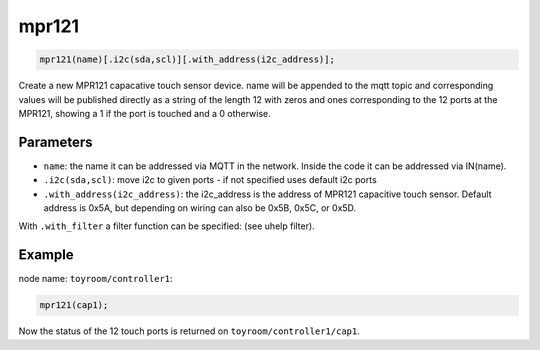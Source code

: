 mpr121
======

..  code-block:: cpp

    mpr121(name)[.i2c(sda,scl)][.with_address(i2c_address)];

Create a new MPR121 capacative touch sensor device.
name will be appended to the mqtt topic and corresponding
values will be published directly as a string of the length 12 with zeros and
ones corresponding to the 12 ports at the MPR121, showing a 1 if the port is
touched and a 0 otherwise.

Parameters
----------

- ``name``: the name it can be addressed via MQTT in the network. Inside the code
  it can be addressed via IN(name).

- ``.i2c(sda,scl)``: move i2c to given ports - if not specified uses default 
  i2c ports

- ``.with_address(i2c_address)``: the i2c_address is the address of MPR121
  capacitive touch sensor. Default address is 0x5A, but depending on wiring
  can also be 0x5B, 0x5C, or 0x5D.

With ``.with_filter`` a filter function can be specified: (see uhelp filter).

Example
-------

node name: ``toyroom/controller1``:

..  code-block:: cpp

    mpr121(cap1);

Now the status of the 12 touch ports is returned on
``toyroom/controller1/cap1``.
